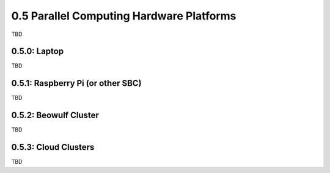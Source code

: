 0.5 Parallel Computing Hardware Platforms
----------------------------------------------
TBD

0.5.0: Laptop
^^^^^^^^^^^^^^^
TBD

0.5.1: Raspberry Pi (or other SBC)
^^^^^^^^^^^^^^^^^^^^^^^^^^^^^^^^^^^
TBD

0.5.2: Beowulf Cluster
^^^^^^^^^^^^^^^^^^^^^^^^
TBD

0.5.3: Cloud Clusters
^^^^^^^^^^^^^^^^^^^^^^^
TBD




